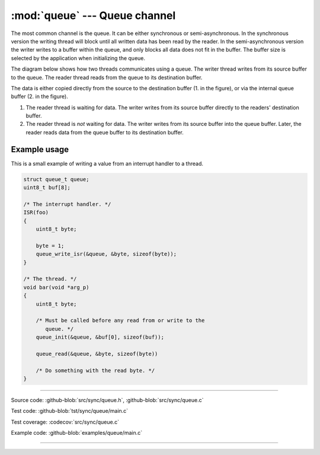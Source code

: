 :mod:`queue` --- Queue channel
==============================

.. module:: queue
   :synopsis: Queue channel.

The most common channel is the queue. It can be either synchronous or
semi-asynchronous. In the synchronous version the writing thread will
block until all written data has been read by the reader. In the
semi-asynchronous version the writer writes to a buffer within the
queue, and only blocks all data does not fit in the buffer. The buffer
size is selected by the application when initializing the queue.

The diagram below shows how two threads communicates using a
queue. The writer thread writes from its source buffer to the
queue. The reader thread reads from the queue to its destination
buffer.

.. image:: ../../images/queue.jpg
   :width: 90%
   :align: center
   :target: ../../_images/queue.jpg

The data is either copied directly from the source to the destination
buffer (1. in the figure), or via the internal queue buffer (2. in the
figure).

1. The reader thread is waiting for data. The writer writes from its
   source buffer directly to the readers' destination buffer.

2. The reader thread is *not* waiting for data. The writer writes from
   its source buffer into the queue buffer. Later, the reader reads
   data from the queue buffer to its destination buffer.

Example usage
-------------

This is a small example of writing a value from an interrupt handler
to a thread.

.. code-block:: c

   struct queue_t queue;
   uint8_t buf[8];

   /* The interrupt handler. */
   ISR(foo)
   {
       uint8_t byte;

       byte = 1;
       queue_write_isr(&queue, &byte, sizeof(byte));
   }

   /* The thread. */
   void bar(void *arg_p)
   {
       uint8_t byte;

       /* Must be called before any read from or write to the
          queue. */
       queue_init(&queue, &buf[0], sizeof(buf));

       queue_read(&queue, &byte, sizeof(byte))

       /* Do something with the read byte. */
   }

----------------------------------------------

Source code: :github-blob:`src/sync/queue.h`, :github-blob:`src/sync/queue.c`

Test code: :github-blob:`tst/sync/queue/main.c`

Test coverage: :codecov:`src/sync/queue.c`

Example code: :github-blob:`examples/queue/main.c`

----------------------------------------------

.. doxygenfile:: sync/queue.h
   :project: simba
